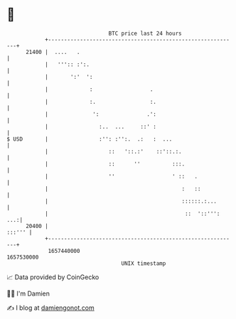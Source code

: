 * 👋

#+begin_example
                                   BTC price last 24 hours                    
               +------------------------------------------------------------+ 
         21400 |  ....   .                                                  | 
               |   ''':: :':.                                               | 
               |       ':'  ':                                              | 
               |             :                  .                           | 
               |             :.                 :.                          | 
               |              ':               .':                          | 
               |                :..  ...     ::' :                          | 
   $ USD       |                :'': :'':.  .:   :  ...                     | 
               |                   ::   '::.:'    ::'::.:.                  | 
               |                   ::      ''          :::.                 | 
               |                   ''                  ' ::   .             | 
               |                                          :   ::            | 
               |                                          ::::::.:...       | 
               |                                           ::  '::''':  ...:| 
         20400 |                                                     :::''' | 
               +------------------------------------------------------------+ 
                1657440000                                        1657530000  
                                       UNIX timestamp                         
#+end_example
📈 Data provided by CoinGecko

🧑‍💻 I'm Damien

✍️ I blog at [[https://www.damiengonot.com][damiengonot.com]]
